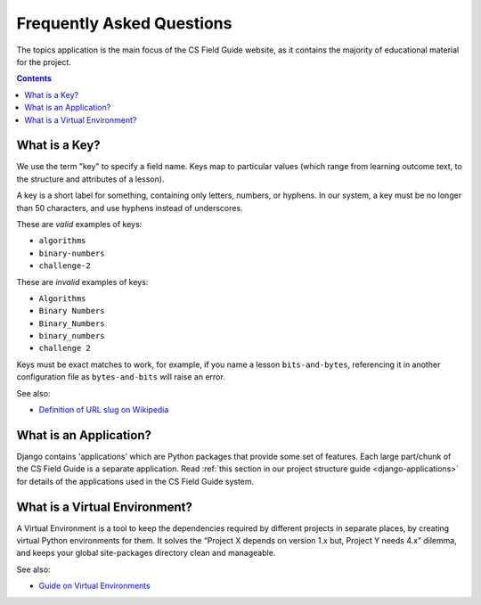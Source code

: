 Frequently Asked Questions
##############################################################################

The topics application is the main focus of the CS Field Guide website, as it contains the majority of educational material for the project.

.. contents:: Contents
  :local:

.. _what-is-a-key:

What is a Key?
==============================================================================

We use the term "key" to specify a field name.
Keys map to particular values (which range from learning outcome text, to the structure and attributes of a lesson).

A key is a short label for something, containing only letters, numbers, or hyphens.
In our system, a key must be no longer than 50 characters, and use hyphens instead of underscores.

These are *valid* examples of keys:

- ``algorithms``
- ``binary-numbers``
- ``challenge-2``

These are *invalid* examples of keys:

- ``Algorithms``
- ``Binary Numbers``
- ``Binary_Numbers``
- ``binary_numbers``
- ``challenge 2``

Keys must be exact matches to work, for example, if you name a lesson ``bits-and-bytes``, referencing it in another configuration file as ``bytes-and-bits`` will raise an error.

See also:

- `Definition of URL slug on Wikipedia`_

.. _what-is-an-application:

What is an Application?
==============================================================================

Django contains 'applications' which are Python packages that provide some set of features.
Each large part/chunk of the CS Field Guide is a separate application.
Read :ref:`this section in our project structure guide <django-applications>` for details of the applications used in the CS Field Guide system.

.. _what-is-a-virtual-environment:

What is a Virtual Environment?
==============================================================================

A Virtual Environment is a tool to keep the dependencies required by different projects in separate places, by creating virtual Python environments for them.
It solves the “Project X depends on version 1.x but, Project Y needs 4.x” dilemma, and keeps your global site-packages directory clean and manageable.

See also:

- `Guide on Virtual Environments`_

.. _Definition of URL slug on Wikipedia: https://en.wikipedia.org/wiki/Semantic_URL#Slug
.. _Guide on Virtual Environments: http://docs.python-guide.org/en/latest/dev/virtualenvs/
